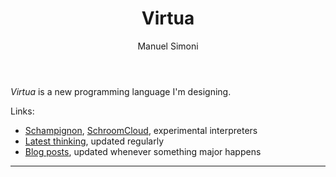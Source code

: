 #+TITLE: Virtua
#+OPTIONS: toc:1 num:nil creator:nil date:nil
#+AUTHOR: Manuel Simoni
#+EMAIL: msimoni@gmail.com

/Virtua/ is a new programming language I'm designing.

Links:

 * [[https://github.com/manuel/schampignon][Schampignon]], [[https://github.com/manuel/schampignon/blob/fexpr-nt/schampignon.js][SchroomCloud]], experimental interpreters
 * [[http://subjot.com/manuel/virtua][Latest thinking]], updated regularly
 * [[http://axisofeval.blogspot.com/search/label/virtua][Blog posts]], updated whenever something major happens

------------
